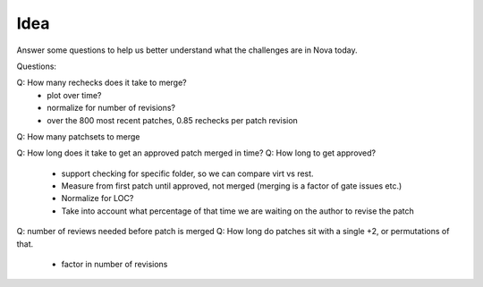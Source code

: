 Idea
====

Answer some questions to help us better understand what the challenges are in Nova today.

Questions:

Q: How many rechecks does it take to merge?
  * plot over time?
  * normalize for number of revisions?
  * over the 800 most recent patches, 0.85 rechecks per patch revision

Q: How many patchsets to merge

Q: How long does it take to get an approved patch merged in time?
Q: How long to get approved?
  * support checking for specific folder, so we can compare virt vs rest.
  * Measure from first patch until approved, not merged (merging is a factor of gate issues etc.)
  * Normalize for LOC?
  * Take into account what percentage of that time we are waiting on the author to revise the patch
Q: number of reviews needed before patch is merged
Q: How long do patches sit with a single +2, or permutations of that.
  * factor in number of revisions
